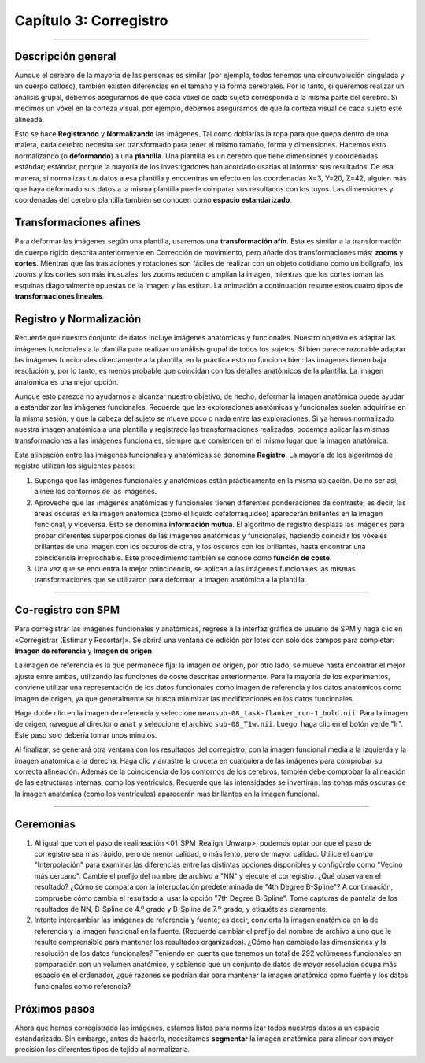 

.. _03_SPM_Corregistro:

=========================
Capítulo 3: Corregistro
=========================

-------------

Descripción general
********

Aunque el cerebro de la mayoría de las personas es similar (por ejemplo, todos tenemos una circunvolución cingulada y un cuerpo calloso), también existen diferencias en el tamaño y la forma cerebrales. Por lo tanto, si queremos realizar un análisis grupal, debemos asegurarnos de que cada vóxel de cada sujeto corresponda a la misma parte del cerebro. Si medimos un vóxel en la corteza visual, por ejemplo, debemos asegurarnos de que la corteza visual de cada sujeto esté alineada.

Esto se hace **Registrando** y **Normalizando** las imágenes. Tal como doblarías la ropa para que quepa dentro de una maleta, cada cerebro necesita ser transformado para tener el mismo tamaño, forma y dimensiones. Hacemos esto normalizando (o **deformando**) a una **plantilla**. Una plantilla es un cerebro que tiene dimensiones y coordenadas estándar; estándar, porque la mayoría de los investigadores han acordado usarlas al informar sus resultados. De esa manera, si normalizas tus datos a esa plantilla y encuentras un efecto en las coordenadas X=3, Y=20, Z=42, alguien más que haya deformado sus datos a la misma plantilla puede comparar sus resultados con los tuyos. Las dimensiones y coordenadas del cerebro plantilla también se conocen como **espacio estandarizado**.

.. figura:: 04_03_MNI_Template.png

  Un ejemplo de una plantilla de uso común, el cerebro :ref:`MNI152`. Este es un promedio de 152 cerebros adultos sanos, que representan la población de la que se extraen la mayoría de los estudios. Si está estudiando otra población, como niños o ancianos, por ejemplo, considere usar una plantilla creada con representantes de esa población. (Pregunta: ¿Por qué está borrosa la plantilla?)
  
Transformaciones afines
****************

Para deformar las imágenes según una plantilla, usaremos una **transformación afín**. Esta es similar a la transformación de cuerpo rígido descrita anteriormente en Corrección de movimiento, pero añade dos transformaciones más: **zooms** y **cortes**. Mientras que las traslaciones y rotaciones son fáciles de realizar con un objeto cotidiano como un bolígrafo, los zooms y los cortes son más inusuales: los zooms reducen o amplían la imagen, mientras que los cortes toman las esquinas diagonalmente opuestas de la imagen y las estiran. La animación a continuación resume estos cuatro tipos de **transformaciones lineales**.

.. figura:: 04_03_AffineTransformations.gif

.. nota:: Al igual que con las transformaciones de cuerpo rígido, los zooms y los cortes tienen tres grados de libertad: puede hacer zoom o cortar una imagen a lo largo del eje x, y o z. En total, entonces, las transformaciones afines tienen doce grados de libertad. Estas también se llaman transformaciones lineales porque una transformación aplicada en una dirección a lo largo de un eje está acompañada por una transformación de igual magnitud en la dirección opuesta. Una traslación de un milímetro *a* la izquierda, por ejemplo, implica que la imagen se ha movido un milímetro *desde* la derecha. Del mismo modo, si una imagen se amplía un milímetro a lo largo del eje z, se amplía un milímetro en ambas direcciones a lo largo de ese eje. Las transformaciones sin estas restricciones se llaman **transformaciones no lineales**. Por ejemplo, una transformación no lineal puede ampliar la imagen en una dirección mientras la encoge en la otra dirección, como cuando se aprieta una esponja. Estos tipos de transformaciones se tratarán más adelante.

Registro y Normalización
***************

Recuerde que nuestro conjunto de datos incluye imágenes anatómicas y funcionales. Nuestro objetivo es adaptar las imágenes funcionales a la plantilla para realizar un análisis grupal de todos los sujetos. Si bien parece razonable adaptar las imágenes funcionales directamente a la plantilla, en la práctica esto no funciona bien: las imágenes tienen baja resolución y, por lo tanto, es menos probable que coincidan con los detalles anatómicos de la plantilla. La imagen anatómica es una mejor opción.

Aunque esto parezca no ayudarnos a alcanzar nuestro objetivo, de hecho, deformar la imagen anatómica puede ayudar a estandarizar las imágenes funcionales. Recuerde que las exploraciones anatómicas y funcionales suelen adquirirse en la misma sesión, y que la cabeza del sujeto se mueve poco o nada entre las exploraciones. Si ya hemos normalizado nuestra imagen anatómica a una plantilla y registrado las transformaciones realizadas, podemos aplicar las mismas transformaciones a las imágenes funcionales, siempre que comiencen en el mismo lugar que la imagen anatómica.

Esta alineación entre las imágenes funcionales y anatómicas se denomina **Registro**. La mayoría de los algoritmos de registro utilizan los siguientes pasos:

1. Suponga que las imágenes funcionales y anatómicas están prácticamente en la misma ubicación. De no ser así, alinee los contornos de las imágenes.

2. Aproveche que las imágenes anatómicas y funcionales tienen diferentes ponderaciones de contraste; es decir, las áreas oscuras en la imagen anatómica (como el líquido cefalorraquídeo) aparecerán brillantes en la imagen funcional, y viceversa. Esto se denomina **información mutua**. El algoritmo de registro desplaza las imágenes para probar diferentes superposiciones de las imágenes anatómicas y funcionales, haciendo coincidir los vóxeles brillantes de una imagen con los oscuros de otra, y los oscuros con los brillantes, hasta encontrar una coincidencia irreprochable. Este procedimiento también se conoce como **función de coste**.

3. Una vez que se encuentra la mejor coincidencia, se aplican a las imágenes funcionales las mismas transformaciones que se utilizaron para deformar la imagen anatómica a la plantilla.


.. figura:: 04_03_Registro_Normalización_Demo.gif

-----

Co-registro con SPM
************************

Para corregistrar las imágenes funcionales y anatómicas, regrese a la interfaz gráfica de usuario de SPM y haga clic en «Corregistrar (Estimar y Recortar)». Se abrirá una ventana de edición por lotes con solo dos campos para completar: **Imagen de referencia** y **Imagen de origen**.

La imagen de referencia es la que permanece fija; la imagen de origen, por otro lado, se mueve hasta encontrar el mejor ajuste entre ambas, utilizando las funciones de coste descritas anteriormente. Para la mayoría de los experimentos, conviene utilizar una representación de los datos funcionales como imagen de referencia y los datos anatómicos como imagen de origen, ya que generalmente se busca minimizar las modificaciones en los datos funcionales.

Haga doble clic en la imagen de referencia y seleccione ``meansub-08_task-flanker_run-1_bold.nii``. Para la imagen de origen, navegue al directorio ``anat`` y seleccione el archivo ``sub-08_T1w.nii``. Luego, haga clic en el botón verde "Ir". Este paso solo debería tomar unos minutos.

Al finalizar, se generará otra ventana con los resultados del corregistro, con la imagen funcional media a la izquierda y la imagen anatómica a la derecha. Haga clic y arrastre la cruceta en cualquiera de las imágenes para comprobar su correcta alineación. Además de la coincidencia de los contornos de los cerebros, también debe comprobar la alineación de las estructuras internas, como los ventrículos. Recuerde que las intensidades se invertirán: las zonas más oscuras de la imagen anatómica (como los ventrículos) aparecerán más brillantes en la imagen funcional.

.. nota::

  Abra la imagen anatómica rediseñada con el botón "Mostrar imagen" (es decir, cargue la imagen ``rsub-08_T1w.nii``). ¿Qué observa en la imagen en comparación con la imagen anatómica original? (Sugerencia: Compare los valores en los campos "Dimensiones" y "Tamaño de Vox").

.. figura:: 03_Coregistration_Check.png


--------------

Ceremonias
*********

1. Al igual que con el paso de realineación <01_SPM_Realign_Unwarp>, podemos optar por que el paso de corregistro sea más rápido, pero de menor calidad, o más lento, pero de mayor calidad. Utilice el campo "Interpolación" para examinar las diferencias entre las distintas opciones disponibles y configúrelo como "Vecino más cercano". Cambie el prefijo del nombre de archivo a "NN" y ejecute el corregistro. ¿Qué observa en el resultado? ¿Cómo se compara con la interpolación predeterminada de "4th Degree B-Spline"? A continuación, compruebe cómo cambia el resultado al usar la opción "7th Degree B-Spline". Tome capturas de pantalla de los resultados de NN, B-Spline de 4.º grado y B-Spline de 7.º grado, y etiquételas claramente.

2. Intente intercambiar las imágenes de referencia y fuente; es decir, convierta la imagen anatómica en la de referencia y la imagen funcional en la fuente. (Recuerde cambiar el prefijo del nombre de archivo a uno que le resulte comprensible para mantener los resultados organizados). ¿Cómo han cambiado las dimensiones y la resolución de los datos funcionales? Teniendo en cuenta que tenemos un total de 292 volúmenes funcionales en comparación con un volumen anatómico, y sabiendo que un conjunto de datos de mayor resolución ocupa más espacio en el ordenador, ¿qué razones se podrían dar para mantener la imagen anatómica como fuente y los datos funcionales como referencia?

Próximos pasos
*********

Ahora que hemos corregistrado las imágenes, estamos listos para normalizar todos nuestros datos a un espacio estandarizado. Sin embargo, antes de hacerlo, necesitamos **segmentar** la imagen anatómica para alinear con mayor precisión los diferentes tipos de tejido al normalizarla.

   

